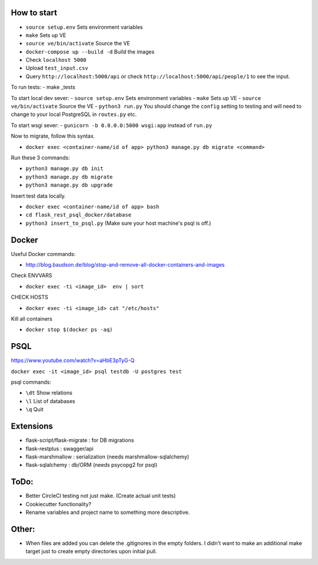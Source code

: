 .. image:: https://circleci.com/gh/gpetepg/API/tree/master.svg?style=svg
    :target: https://circleci.com/gh/gpetepg/API/tree/master

How to start
============

- ``source setup.env`` Sets environment variables
- ``make`` Sets up VE
- ``source ve/bin/activate`` Source the VE
- ``docker-compose up --build -d`` Build the images
- Check ``localhost 5000``
- Upload ``test_input.csv``
- Query ``http://localhost:5000/api`` or check ``http://localhost:5000/api/people/1`` to see the input.

To run tests:
- make _tests

To start local dev sever:
- ``source setup.env`` Sets environment variables
- ``make`` Sets up VE
- ``source ve/bin/activate`` Source the VE
- ``python3 run.py`` You should change the ``config`` setting to testing and will
need to change to your local PostgreSQL in ``routes.py`` etc.

To start wsgi sever:
- ``gunicorn -b 0.0.0.0:5000 wsgi:app`` instead of ``run.py``

Now to migrate, follow this syntax.

- ``docker exec <container-name/id of app> python3 manage.py db migrate <command>``

Run these 3 commands:

- ``python3 manage.py db init``
- ``python3 manage.py db migrate``
- ``python3 manage.py db upgrade``

Insert test data locally.

- ``docker exec <container-name/id of app> bash``
- ``cd flask_rest_psql_docker/database``
- ``python3 insert_to_psql.py`` (Make sure your host machine's psql is off.)

Docker
============

Useful Docker commands:

- http://blog.baudson.de/blog/stop-and-remove-all-docker-containers-and-images

Check ENVVARS

- ``docker exec -ti <image_id>  env | sort``

CHECK HOSTS

- ``docker exec -ti <image_id> cat "/etc/hosts"``

Kill all containers

- ``docker stop $(docker ps -aq)``

PSQL
============

https://www.youtube.com/watch?v=aHbE3pTyG-Q

``docker exec -it <image_id> psql testdb -U postgres test``

psql commands:

- ``\dt`` Show relations
- ``\l`` List of databases
- ``\q`` Quit

Extensions
============

- flask-script/flask-migrate : for DB migrations
- flask-restplus : swagger/api
- flask-marshmallow : serialization (needs marshmallow-sqlalchemy)
- flask-sqlalchemy : db/ORM (needs psycopg2 for psql)

ToDo:
============
- Better CircleCI testing not just make. (Create actual unit tests)
- Cookiecutter functionality?
- Rename variables and project name to something more descriptive.

Other:
============
- When files are added you can delete the .gitignores in the empty folders. I didn't want to make an additional make target just to create empty directories upon initial pull.
